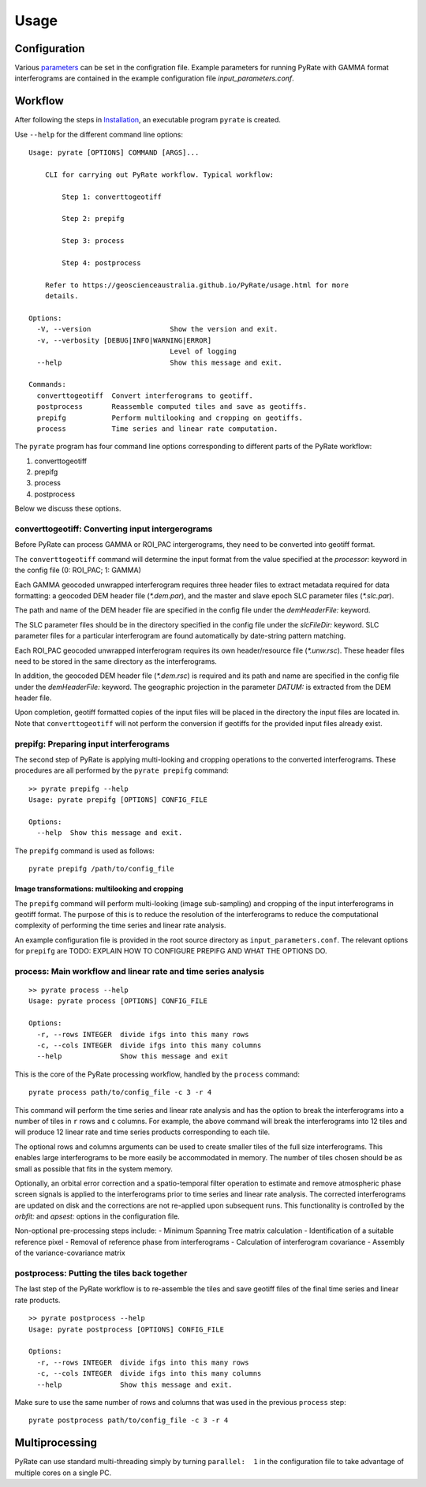 Usage
=====

Configuration
-------------

Various parameters_ can be set in the configration file. Example parameters for running PyRate with GAMMA
format interferograms are contained in the example configuration file *input_parameters.conf*.

.. _parameters: https://geoscienceaustralia.github.io/PyRate/config.html


Workflow
--------

After following the steps in `Installation <installation.html>`__, an
executable program ``pyrate`` is created.

Use ``--help`` for the different command line options:

::

    Usage: pyrate [OPTIONS] COMMAND [ARGS]...

        CLI for carrying out PyRate workflow. Typical workflow:

            Step 1: converttogeotiff

            Step 2: prepifg

            Step 3: process

            Step 4: postprocess

        Refer to https://geoscienceaustralia.github.io/PyRate/usage.html for more
        details.

    Options:
      -V, --version                   Show the version and exit.
      -v, --verbosity [DEBUG|INFO|WARNING|ERROR]
                                      Level of logging
      --help                          Show this message and exit.

    Commands:
      converttogeotiff  Convert interferograms to geotiff.
      postprocess       Reassemble computed tiles and save as geotiffs.
      prepifg           Perform multilooking and cropping on geotiffs.
      process           Time series and linear rate computation.

The ``pyrate`` program has four command line options corresponding to
different parts of the PyRate workflow:

1. converttogeotiff
2. prepifg
3. process
4. postprocess

Below we discuss these options.

converttogeotiff: Converting input intergerograms
~~~~~~~~~~~~~~~~~~~~~~~~~~~~~~~~~~~~~~~~~~~~~~~~~

Before PyRate can process GAMMA or ROI\_PAC intergerograms, they need to be
converted into geotiff format. 

The ``converttogeotiff`` command will determine the input format from the value
specified at the *processor:* keyword in the config file (0: ROI\_PAC;
1: GAMMA)

Each GAMMA geocoded unwrapped interferogram requires three header files
to extract metadata required for data formatting: a geocoded DEM header
file (*\*.dem.par*), and the master and slave epoch SLC parameter files
(*\*.slc.par*).

The path and name of the DEM header file are specified in the config
file under the *demHeaderFile:* keyword.

The SLC parameter files should be in the directory specified in the
config file under the *slcFileDir:* keyword. SLC parameter files for a
particular interferogram are found automatically by date-string pattern
matching.

Each ROI\_PAC geocoded unwrapped interferogram requires its own
header/resource file (*\*.unw.rsc*). These header files need to be
stored in the same directory as the interferograms.

In addition, the geocoded DEM header file (*\*.dem.rsc*) is required and
its path and name are specified in the config file under the
*demHeaderFile:* keyword. The geographic projection in the parameter
*DATUM:* is extracted from the DEM header file.

Upon completion, geotiff formatted copies of the input files will be placed
in the directory the input files are located in. Note that ``converttogeotiff``
will not perform the conversion if geotiffs for the provided input files
already exist.

prepifg: Preparing input interferograms
~~~~~~~~~~~~~~~~~~~~~~~~~~~~~~~~~~~~~~~

The second step of PyRate is  applying multi-looking and cropping 
operations to the converted interferograms. 
These procedures are all performed by the ``pyrate prepifg`` command:

::

    >> pyrate prepifg --help
    Usage: pyrate prepifg [OPTIONS] CONFIG_FILE

    Options:
      --help  Show this message and exit.

The ``prepifg`` command is used as follows:

::

    pyrate prepifg /path/to/config_file

Image transformations: multilooking and cropping
^^^^^^^^^^^^^^^^^^^^^^^^^^^^^^^^^^^^^^^^^^^^^^^^

The ``prepifg`` command will perform multi-looking (image
sub-sampling) and cropping of the input interferograms in geotiff format.
The purpose of this is to reduce the resolution of the interferograms to 
reduce the computational complexity of performing the time series and 
linear rate analysis.

An example configuration file is provided in the root source directory
as ``input_parameters.conf``. The relevant options for ``prepifg``
are TODO: EXPLAIN HOW TO CONFIGURE PREPIFG AND WHAT THE OPTIONS DO.


process: Main workflow and linear rate and time series analysis
~~~~~~~~~~~~~~~~~~~~~~~~~~~~~~~~~~~~~~~~~~~~~~~~~~~~~~~~~~~~~~~

::

    >> pyrate process --help
    Usage: pyrate process [OPTIONS] CONFIG_FILE

    Options:
      -r, --rows INTEGER  divide ifgs into this many rows
      -c, --cols INTEGER  divide ifgs into this many columns
      --help              Show this message and exit

This is the core of the PyRate processing workflow, handled by the
``process`` command:

::

    pyrate process path/to/config_file -c 3 -r 4

This command will perform the time series and linear rate analysis and
has the option to break the interferograms into a number of tiles in
``r`` rows and ``c`` columns. For example, the above command will break
the interferograms into 12 tiles and will produce 12 linear rate and
time series products corresponding to each tile.

The optional rows and columns arguments can be used to create smaller
tiles of the full size interferograms. This enables large interferograms
to be more easily be accommodated in memory. The number of tiles chosen
should be as small as possible that fits in the system memory.

Optionally, an orbital error correction and a spatio-temporal filter
operation to estimate and remove atmospheric phase screen signals is
applied to the interferograms prior to time series and linear rate
analysis. The corrected interferograms are updated on disk and the
corrections are not re-applied upon subsequent runs. This functionality
is controlled by the *orbfit:* and *apsest:* options in the
configuration file.

Non-optional pre-processing steps include: - Minimum Spanning Tree
matrix calculation - Identification of a suitable reference pixel -
Removal of reference phase from interferograms - Calculation of
interferogram covariance - Assembly of the variance-covariance matrix

postprocess: Putting the tiles back together
~~~~~~~~~~~~~~~~~~~~~~~~~~~~~~~~~~~~~~~~~~~~

The last step of the PyRate workflow is to re-assemble the tiles and
save geotiff files of the final time series and linear rate products.

::

    >> pyrate postprocess --help
    Usage: pyrate postprocess [OPTIONS] CONFIG_FILE

    Options:
      -r, --rows INTEGER  divide ifgs into this many rows
      -c, --cols INTEGER  divide ifgs into this many columns
      --help              Show this message and exit.

Make sure to use the same number of rows and columns that was used in
the previous ``process`` step:

::

    pyrate postprocess path/to/config_file -c 3 -r 4

Multiprocessing
---------------

PyRate can use standard multi-threading simply by turning
``parallel:  1`` in the configuration
file to take advantage of multiple cores on a single PC.
